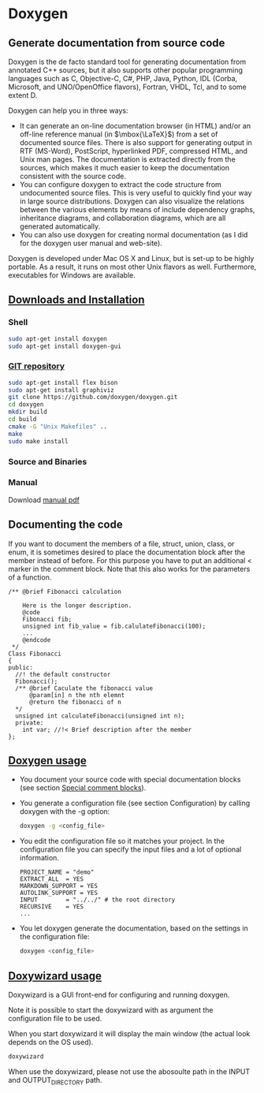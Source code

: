 * Doxygen
** Generate documentation from source code
   Doxygen is the de facto standard tool for generating documentation from annotated C++ sources, but it also supports other popular programming languages such as C, Objective-C, C#, PHP, Java, Python, IDL (Corba, Microsoft, and UNO/OpenOffice flavors), Fortran, VHDL, Tcl, and to some extent D.

   Doxygen can help you in three ways:

   - It can generate an on-line documentation browser (in HTML) and/or an off-line reference manual (in $\mbox{\LaTeX}$) from a set of documented source files. There is also support for generating output in RTF (MS-Word), PostScript, hyperlinked PDF, compressed HTML, and Unix man pages. The documentation is extracted directly from the sources, which makes it much easier to keep the documentation consistent with the source code.
   - You can configure doxygen to extract the code structure from undocumented source files. This is very useful to quickly find your way in large source distributions. Doxygen can also visualize the relations between the various elements by means of include dependency graphs, inheritance diagrams, and collaboration diagrams, which are all generated automatically.
   - You can also use doxygen for creating normal documentation (as I did for the doxygen user manual and web-site).

   Doxygen is developed under Mac OS X and Linux, but is set-up to be highly portable. As a result, it runs on most other Unix flavors as well. Furthermore, executables for Windows are available.
** [[http://www.stack.nl/~dimitri/doxygen/manual/install.html][Downloads and Installation]]
*** Shell
    #+BEGIN_SRC sh
      sudo apt-get install doxygen
      sudo apt-get install doxygen-gui
    #+END_SRC

*** [[http://www.stack.nl/~dimitri/doxygen/download.html][GIT repository]]
    #+BEGIN_SRC sh
      sudo apt-get install flex bison
      sudo apt-get install graphiviz
      git clone https://github.com/doxygen/doxygen.git
      cd doxygen
      mkdir build
      cd build
      cmake -G "Unix Makefiles" ..
      make
      sudo make install
    #+END_SRC
*** Source and Binaries
*** Manual
    Download [[http://ftp.stack.nl/pub/users/dimitri/doxygen_manual-1.8.13.pdf.zip][manual pdf]]
** Documenting the code
   If you want to document the members of a file, struct, union, class, or enum, it is sometimes desired to place the documentation block after the member instead of before. For this purpose you have to put an additional < marker in the comment block. Note that this also works for the parameters of a function.
   #+BEGIN_SRC C++
     /** @brief Fibonacci calculation

         Here is the longer description.
         @code
         Fibonacci fib;
         unsigned int fib_value = fib.calulateFibonacci(100);
         ...
         @endcode
      */
     Class Fibonacci
     {
     public:
       //! the default constructor
       Fibonacci();
       /** @brief Caculate the fibonacci value
           @param[in] n the nth elemnt
           @return the fibonacci of n
       */
       unsigned int calculateFibonacci(unsigned int n);
       private:
         int var; //!< Brief description after the member
     };
   #+END_SRC

** [[http://www.stack.nl/~dimitri/doxygen/manual/doxygen_usage.html][Doxygen usage]]
   - You document your source code with special documentation blocks (see section [[http://www.stack.nl/~dimitri/doxygen/manual/docblocks.html#specialblock][Special comment blocks]]).
   - You generate a configuration file (see section Configuration) by calling doxygen with the -g option:
     #+BEGIN_SRC sh
       doxygen -g <config_file>
     #+END_SRC
   - You edit the configuration file so it matches your project. In the configuration file you can specify the input files and a lot of optional information.
     #+BEGIN_SRC example
     PROJECT_NAME = "demo"
     EXTRACT_ALL  = YES
     MARKDOWN_SUPPORT = YES
     AUTOLINK_SUPPORT = YES
     INPUT        = "../../" # the root directory
     RECURSIVE    = YES
     ...
     #+END_SRC

   - You let doxygen generate the documentation, based on the settings in the configuration file:
     #+BEGIN_SRC sh
       doxygen <config_file>
     #+END_SRC

** [[http://www.stack.nl/~dimitri/doxygen/manual/doxywizard_usage.html][Doxywizard usage]]
   Doxywizard is a GUI front-end for configuring and running doxygen.

   Note it is possible to start the doxywizard with as argument the configuration file to be used.

   When you start doxywizard it will display the main window (the actual look depends on the OS used).
   
   #+BEGIN_SRC sh
  doxywizard
   #+END_SRC
   
   When use the doxywizard, please not use the abosoulte path in the INPUT and OUTPUT_DIRECTORY path.
